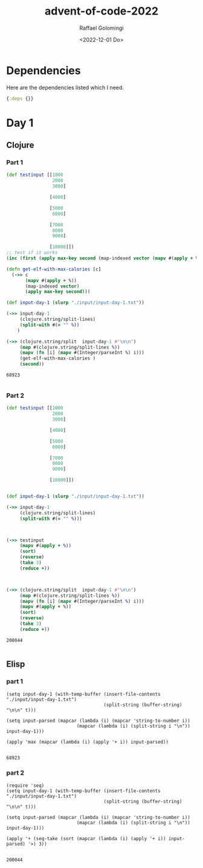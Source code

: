 #+startup: indent
#+options: ':nil *:t -:t ::t <:t H:3 \n:nil ^:t arch:headline author:t
#+options: broken-links:nil c:nil creator:nil d:(not "LOGBOOK") date:t e:t
#+options: email:nil f:t inline:t num:t p:nil pri:nil prop:nil stat:t tags:t
#+options: tasks:t tex:t timestamp:t title:t toc:t todo:t |:t
#+title: advent-of-code-2022
#+date: <2022-12-01 Do>
#+author: Raffael Golomingi
#+email: raffael.golomingi@zhaw.ch
#+language: en
#+select_tags: export
#+exclude_tags: noexport
#+creator: Emacs 28.2 (Org mode 9.5.5)
#+cite_export:

* Dependencies

Here are the dependencies listed which I need.

#+name: deps.edn
#+begin_src clojure :tangle ./deps.edn :results silent
{:deps {}}
#+end_src

* Day 1
** Clojure
*** Part 1
#+begin_src clojure :results value pp replace :exports both
(def testinput [[1000
                 2000
                 3000]

                [4000]

                [5000
                 6000]

                [7000
                 8000
                 9000]

                [10000]])
;; test if it works
(inc (first (apply max-key second (map-indexed vector (mapv #(apply + %) testinput)))))

(defn get-elf-with-max-calories [c]
  (->> c
       (mapv #(apply + %))
       (map-indexed vector)
       (apply max-key second)))

(def input-day-1 (slurp "./input/input-day-1.txt"))

(->> input-day-1
     (clojure.string/split-lines)
     (split-with #(= "" %))
    )

(->> (clojure.string/split  input-day-1 #"\n\n")
     (map #(clojure.string/split-lines %))
     (mapv (fn [i] (mapv #(Integer/parseInt %) i)))
     (get-elf-with-max-calories )
     (second))
#+end_src

#+RESULTS:
: 68923
:

*** Part 2

#+begin_src clojure :results value pp replace :exports both
(def testinput [[1000
                 2000
                 3000]

                [4000]

                [5000
                 6000]

                [7000
                 8000
                 9000]

                [10000]])


(def input-day-1 (slurp "./input/input-day-1.txt"))

(->> input-day-1
     (clojure.string/split-lines)
     (split-with #(= "" %)))



(->> testinput
     (mapv #(apply + %))
     (sort)
     (reverse)
     (take 3)
     (reduce +))



(->> (clojure.string/split  input-day-1 #"\n\n")
     (map #(clojure.string/split-lines %))
     (mapv (fn [i] (mapv #(Integer/parseInt %) i)))
     (mapv #(apply + %))
     (sort)
     (reverse)
     (take 3)
     (reduce +))
#+end_src

#+RESULTS:
: 200044
:

** Elisp
*** part 1
#+begin_src elisp :results replace :exports both
(setq input-day-1 (with-temp-buffer (insert-file-contents "./input/input-day-1.txt")
                                    (split-string (buffer-string) "\n\n" t)))

(setq input-parsed (mapcar (lambda (i) (mapcar 'string-to-number i))
                          (mapcar (lambda (i) (split-string i "\n")) input-day-1)))

(apply 'max (mapcar (lambda (i) (apply '+ i)) input-parsed))

#+end_src

#+RESULTS:
: 68923

*** part 2
#+begin_src elisp :results replace :exports both
(require 'seq)
(setq input-day-1 (with-temp-buffer (insert-file-contents "./input/input-day-1.txt")
                                    (split-string (buffer-string) "\n\n" t)))

(setq input-parsed (mapcar (lambda (i) (mapcar 'string-to-number i))
                          (mapcar (lambda (i) (split-string i "\n")) input-day-1)))

(apply '+ (seq-take (sort (mapcar (lambda (i) (apply '+ i)) input-parsed) '>) 3))

#+end_src

#+RESULTS:
: 200044
